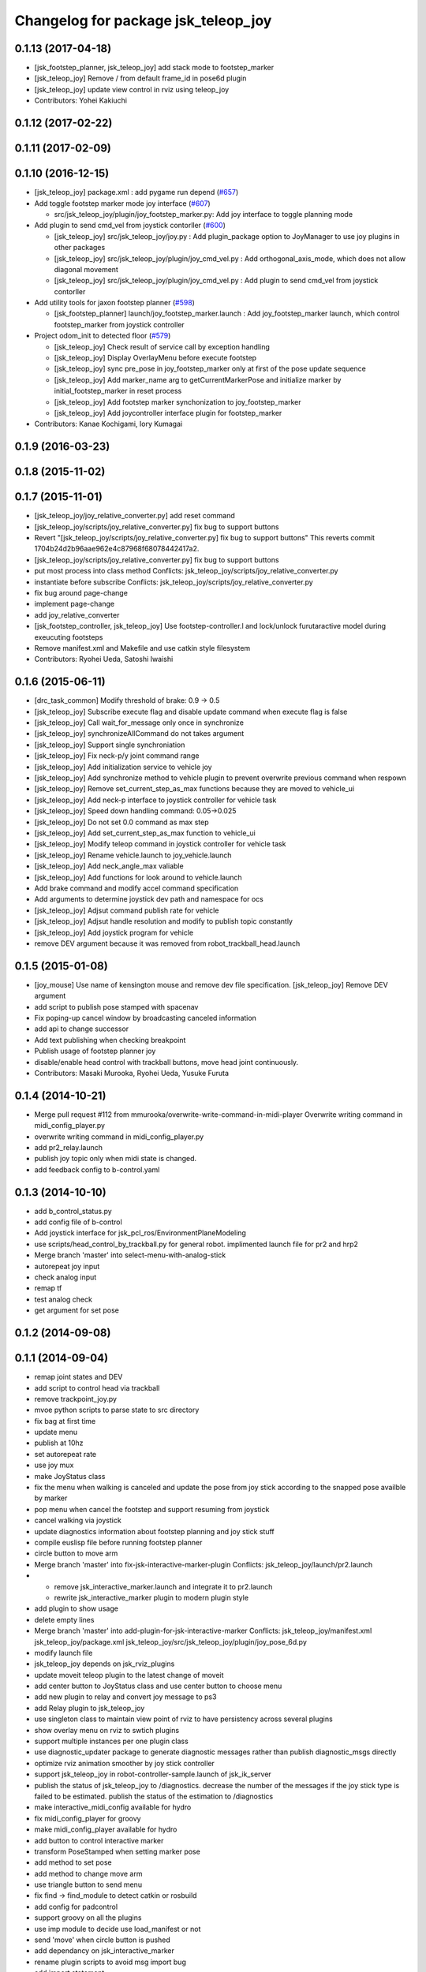 ^^^^^^^^^^^^^^^^^^^^^^^^^^^^^^^^^^^^
Changelog for package jsk_teleop_joy
^^^^^^^^^^^^^^^^^^^^^^^^^^^^^^^^^^^^

0.1.13 (2017-04-18)
-------------------
* [jsk_footstep_planner, jsk_teleop_joy] add stack mode to footstep_marker
* [jsk_teleop_joy] Remove / from default frame_id in pose6d plugin
* [jsk_teleop_joy] update view control in rviz using teleop_joy
* Contributors: Yohei Kakiuchi

0.1.12 (2017-02-22)
-------------------

0.1.11 (2017-02-09)
-------------------

0.1.10 (2016-12-15)
-------------------
* [jsk_teleop_joy] package.xml : add pygame run depend (`#657 <https://github.com/jsk-ros-pkg/jsk_control/pull/657>`_)
* Add toggle footstep marker mode joy interface (`#607 <https://github.com/jsk-ros-pkg/jsk_control/pull/607>`_)

  * src/jsk_teleop_joy/plugin/joy_footstep_marker.py: Add joy interface to toggle planning mode

* Add plugin to send cmd_vel from joystick contorller (`#600 <https://github.com/jsk-ros-pkg/jsk_control/pull/600>`_)

  * [jsk_teleop_joy] src/jsk_teleop_joy/joy.py : Add plugin_package option to JoyManager to use joy plugins in other packages
  * [jsk_teleop_joy] src/jsk_teleop_joy/plugin/joy_cmd_vel.py : Add orthogonal_axis_mode, which does not allow diagonal movement
  * [jsk_teleop_joy] src/jsk_teleop_joy/plugin/joy_cmd_vel.py : Add plugin to send cmd_vel from joystick contorller

* Add utility tools for jaxon footstep planner (`#598 <https://github.com/jsk-ros-pkg/jsk_control/pull/598>`_)

  * [jsk_footstep_planner] launch/joy_footstep_marker.launch : Add joy_footstep_marker launch, which control footstep_marker from joystick controller

* Project odom_init to detected floor (`#579 <https://github.com/jsk-ros-pkg/jsk_control/pull/579>`_)

  * [jsk_teleop_joy] Check result of service call by exception handling
  * [jsk_teleop_joy] Display OverlayMenu before execute footstep
  * [jsk_teleop_joy] sync pre_pose in joy_footstep_marker only at first of the pose update sequence
  * [jsk_teleop_joy] Add marker_name arg to getCurrentMarkerPose and initialize marker by initial_footstep_marker in reset process
  * [jsk_teleop_joy] Add footstep marker synchonization to joy_footstep_marker
  * [jsk_teleop_joy] Add joycontroller interface plugin for footstep_marker

* Contributors: Kanae Kochigami, Iory Kumagai

0.1.9 (2016-03-23)
------------------

0.1.8 (2015-11-02)
------------------

0.1.7 (2015-11-01)
------------------
* [jsk_teleop_joy/joy_relative_converter.py] add reset command
* [jsk_teleop_joy/scripts/joy_relative_converter.py] fix bug to support buttons
* Revert "[jsk_teleop_joy/scripts/joy_relative_converter.py] fix bug to support buttons"
  This reverts commit 1704b24d2b96aae962e4c87968f68078442417a2.
* [jsk_teleop_joy/scripts/joy_relative_converter.py] fix bug to support buttons
* put most process into class method
  Conflicts:
  jsk_teleop_joy/scripts/joy_relative_converter.py
* instantiate before subscribe
  Conflicts:
  jsk_teleop_joy/scripts/joy_relative_converter.py
* fix bug around page-change
* implement page-change
* add joy_relative_converter
* [jsk_footstep_controller, jsk_teleop_joy] Use footstep-controller.l and lock/unlock furutaractive
  model during exeucuting footsteps
* Remove manifest.xml and Makefile and use catkin style filesystem
* Contributors: Ryohei Ueda, Satoshi Iwaishi

0.1.6 (2015-06-11)
------------------
* [drc_task_common] Modify threshold of brake: 0.9 -> 0.5
* [jsk_teleop_joy] Subscribe execute flag and disable update command when execute flag is false
* [jsk_teleop_joy] Call wait_for_message only once in synchronize
* [jsk_teleop_joy] synchronizeAllCommand do not takes argument
* [jsk_teleop_joy] Support single synchroniation
* [jsk_teleop_joy] Fix neck-p/y joint command range
* [jsk_teleop_joy] Add initialization service to vehicle joy
* [jsk_teleop_joy] Add synchronize method to vehicle plugin to prevent overwrite previous command when respown
* [jsk_teleop_joy] Remove set_current_step_as_max functions because they are moved to vehicle_ui
* [jsk_teleop_joy] Add neck-p interface to joystick controller for vehicle task
* [jsk_teleop_joy] Speed down handling command: 0.05->0.025
* [jsk_teleop_joy] Do not set 0.0 command as max step
* [jsk_teleop_joy] Add set_current_step_as_max function to vehicle_ui
* [jsk_teleop_joy] Modify teleop command in joystick controller for vehicle task
* [jsk_teleop_joy] Rename vehicle.launch to joy_vehicle.launch
* [jsk_teleop_joy] Add neck_angle_max valiable
* [jsk_teleop_joy] Add functions for look around to vehicle.launch
* Add brake command and modify accel command specification
* Add arguments to determine joystick dev path and namespace for ocs
* [jsk_teleop_joy] Adjsut command publish rate for vehicle
* [jsk_teleop_joy] Adjsut handle resolution and modify to publish topic constantly
* [jsk_teleop_joy] Add joystick program for vehicle
* remove DEV argument because it was removed from robot_trackball_head.launch

0.1.5 (2015-01-08)
------------------
* [joy_mouse] Use name of kensington mouse and remove dev file
  specification.
  [jsk_teleop_joy] Remove DEV argument
* add script to publish pose stamped with spacenav
* Fix poping-up cancel window by broadcasting canceled information
* add api to change successor
* Add text publishing when checking breakpoint
* Publish usage of footstep planner joy
* disable/enable head control with trackball buttons, move head joint continuously.
* Contributors: Masaki Murooka, Ryohei Ueda, Yusuke Furuta

0.1.4 (2014-10-21)
------------------
* Merge pull request #112 from mmurooka/overwrite-write-command-in-midi-player
  Overwrite writing command in midi_config_player.py
* overwrite writing command in midi_config_player.py
* add pr2_relay.launch
* publish joy topic only when midi state is changed.
* add feedback config to b-control.yaml

0.1.3 (2014-10-10)
------------------
* add b_control_status.py
* add config file of b-control
* Add joystick interface for jsk_pcl_ros/EnvironmentPlaneModeling
* use scripts/head_control_by_trackball.py for general robot. implimented launch file for pr2 and hrp2
* Merge branch 'master' into select-menu-with-analog-stick
* autorepeat joy input
* check analog input
* remap tf
* test analog check
* get argument  for set pose

0.1.2 (2014-09-08)
------------------

0.1.1 (2014-09-04)
------------------
* remap joint states and DEV
* add script to control head via trackball
* remove trackpoint_joy.py
* mvoe python scripts to parse state to src directory
* fix bag at first time
* update menu
* publish at 10hz
* set autorepeat rate
* use joy mux
* make JoyStatus class
* fix the menu when walking is canceled and update the pose from joy stick according
  to the snapped pose availble by marker
* pop menu when cancel the footstep and support resuming from joystick
* cancel walking via joystick
* update diagnostics information about footstep planning and joy stick stuff
* compile euslisp file before running footstep planner
* circle button to move arm
* Merge branch 'master' into fix-jsk-interactive-marker-plugin
  Conflicts:
  jsk_teleop_joy/launch/pr2.launch
* * remove jsk_interactive_marker.launch and integrate it to pr2.launch
  * rewrite jsk_interactive_marker plugin to modern plugin style
* add plugin to show usage
* delete empty lines
* Merge branch 'master' into add-plugin-for-jsk-interactive-marker
  Conflicts:
  jsk_teleop_joy/manifest.xml
  jsk_teleop_joy/package.xml
  jsk_teleop_joy/src/jsk_teleop_joy/plugin/joy_pose_6d.py
* modify launch file
* jsk_teleop_joy depends on jsk_rviz_plugins
* update moveit teleop plugin to the latest change of moveit
* add center button to JoyStatus class and use center button
  to choose menu
* add new plugin to relay and convert joy message to ps3
* add Relay plugin to jsk_teleop_joy
* use singleton class to maintain view point of rviz to have persistency
  across several plugins
* show overlay menu on rviz to swtich plugins
* support multiple instances per one plugin class
* use diagnostic_updater package to generate diagnostic messages
  rather than publish diagnostic_msgs directly
* optimize rviz animation smoother by joy stick controller
* support jsk_teleop_joy in robot-controller-sample.launch of jsk_ik_server
* publish the status of jsk_teleop_joy to /diagnostics.
  decrease the number of the messages if the joy stick type is failed to
  be estimated.
  publish the status of the estimation to /diagnostics
* make interactive_midi_config available for hydro
* fix midi_config_player for groovy
* make midi_config_player available for hydro
* add button to control interactive marker
* transform PoseStamped when setting marker pose
* add method to set pose
* add method to change move arm
* use triangle button to send menu
* fix find -> find_module to detect catkin or rosbuild
* add config for padcontrol
* support groovy on all the plugins
* use imp module to decide use load_manifest or not
* send 'move' when circle button is pushed
* add dependancy on jsk_interactive_marker
* rename plugin scripts to avoid msg import bug
* add import statement
* use load_manifest on groovy
* use load_manifest on groovy
* add end effector controller interface
* JoyFootstepPlanner: publish execute if circle button is pushed
* JoyFootstepPlanner: reset goal pose if cross button is pushed
* determines the initial position of goal according to the specified frame_id and offset for the legs
* add tf_ext.py to jsk_teleop_joy. it's a set of utitlity function for tf
* revert to use depend tag for view_controller_msgs
* write about select button
* write about how to implement plugin
* write about how to export the plugins
* update docs
* use upper case for MIDI
* add list of plugins
* update docs
* update docs
* add link to each script
* update some docs
* add document about `midi_write.py`
* add movie of interactive configuretion of midi device
* use english in README.md#interactive_midi_config.py
* fix style of ordered list
* `#2 <https://github.com/jsk-ros-pkg/jsk_control/issues/2>`_: automatically detect the game controller type at joy_footstep.launch
  use type=auto parameter
* `#2 <https://github.com/jsk-ros-pkg/jsk_control/issues/2>`_: rename xbox.launch and xbox_footstep.launch to joy.launch and joy_footsetp.launch.
  it support many game controllers now and the name did not match the current state.
* `#2 <https://github.com/jsk-ros-pkg/jsk_control/issues/2>`_: detect ps3 wireless automatically
* `#2 <https://github.com/jsk-ros-pkg/jsk_control/issues/2>`_: use auto mode as default
* `#2 <https://github.com/jsk-ros-pkg/jsk_control/issues/2>`_: update document about ps3 bluetooth
* mv jsk_joy/ jsk_teleop_joy/
* rename jsk_joy -> jsk_telop_joy
* fix to use rosdep
* adding footstep planning demo plugin
* updating the parameters
* arg1 = topic name, arg2 = device name
* fix topic name
* install subdirectory into dist_package
* auto detecting xbox/ps3wired
* use joy_main as a wrapper of jsk_joy python library
* not use roslib.load_manifest if the distro is hydro
* installing launch file and so on
* catkinized jsk_joy package
* changed frame from base_link to odom
* added JoyGoPos for plugin.xml
* added gopos.py for teleoperation locomotion command
* added gopos.launch for teleoperation locomotion command
* sample launch for marker_6dof
* tuned parameters to move camera
* adding moveit plugin for controlling moveit from gaming controllers
* launch file for pr2 moveit
* adding README
* adding configuration for launchpad mini
* adding output configuration to QuNeo
* supporting output of MIDI
* adding script to test output of midi devices
* mapping buttons automatically from axes
* update midi configuration
* script to verbose midi input
* not printing input
* adding nanokontrol2.yaml
* updating configuration file
* supporting 144/128 key event
* adding config file for icontrols pro
* adding scripts to configure midi device interactively
* changing joy footstep planner plugin to use footstep marker in jsk_interactive_marker
* adding interface to call footstep planning from game controllers
* adding verbose plugin for debugging and support wired ps3 controller
* add nanopad2_joy.py, touchpad and scene button supported
* adding sample to run xbox footstep plugin
* update orientation way to local
* supporting local z movement acoording to orientation
* adding manual footstep generator interface
* updating parameters of view rotation
* test pulibhs program for joystick, any joystick ok?
* supports to toggle follow view mode
* devided trackpoint joy publisher and status class to two files.
* added nanopad_joy.py nanopad_status.py for KORG nanoPAD2
* updating some parameters
* supporting pitch and roll
* implementing jsk_joy as plugin system
* changed class name of nanokontrol status: NanoKONTROL2 -> NanoKONTROL2Status
* add nanokontrol_status.py. convert data from Joy msg to nanoKONTROL class instance.
* support touchpad; auto-detect device id
* light turns on when button is pushed
* added device link URL of vestax_spin2
* added trackpoint_joy.py. publish thinkpad trackpoint status as Joy.
* bugfix button type
* set vestax_spin2.py execuable
* chnaged button index of akailpd8. set for PROG1 PAD mode.
* bugfix indent
* added URL of device web page for lanchpad
* add controller for vestax spin 2
* added akaiLPD8.py
* added device URL link for nanokontrol
* add script to publish joy_message with launchpad mini
* deleted debug outpu in nanokontrol_joy.py
* add rosdep name=python
* added nanokontrol_joy.py for publishing nanoKONTROL2 input as Joy.
* update some parameters
* update some parameters
* using left analog to zoom in/out
* introducing new package: jsk_joy
* Contributors: Kei Okada, Masaki Murooka, Ryohei Ueda, Satoshi Iwaishi, Yuki Furuta, Yusuke Furuta, Shunichi Nozawa, Shintaro Noda, Youhei Kakiuchi
